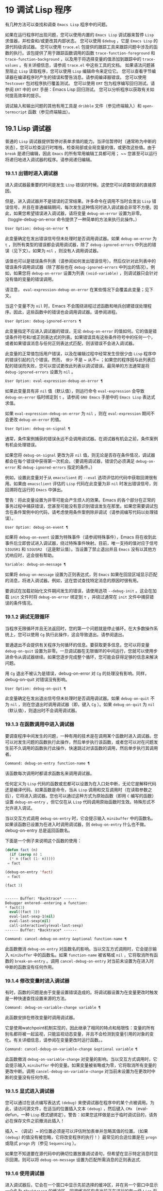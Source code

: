 * 19 调试 Lisp 程序

有几种方法可以查找和调查 ~Emacs Lisp~ 程序中的问题。

    如果在运行程序时出现问题，您可以使用内置的 ~Emacs Lisp~ 调试器来暂停 ~Lisp~ 求值器，并检查和/或更改其内部状态。
    您可以使用 ~Edebug~ ，它是 ~Emacs Lisp~ 的源代码级调试器。
    您可以使用 ~trace.el~ 包提供的跟踪工具来跟踪问题中涉及的函数的执行。该包提供了用于跟踪函数调用的函数 ~trace-function-foreground~ 和 ~trace-function-background~ ，以及用于将选择变量的值添加到跟踪中的 ~trace-values~ 。有关详细信息，请参阅 ~trace.el~ 中这些工具的文档。
    如果语法问题甚至阻止 ~Lisp~ 读取程序，您可以使用 ~Lisp~ 编辑命令来定位它。
    您可以查看字节编译器在编译程序时产生的错误和警告消息。请参阅编译器错误。
    您可以使用 ~Testcover~ 包对程序执行覆盖测试。
    您可以使用 ~ERT~ 包为程序编写回归测试。请参阅 ~ERT~ 中的 ~ERT~ 手册：Emacs Lisp 回归测试。
    您可以分析程序以获取有关如何提高效率的提示。

调试输入和输出问题的其他有用工具是 ~dribble~ 文件（参见终端输入）和 ~open-termscript~ 函数（参见终端输出）。

** 19.1 Lisp 调试器

普通的 ~Lisp~ 调试器提供暂停对表单求值的能力。当评估暂停时（通常称为中断的状态），您可以检查运行时堆栈，检查局部或全局变量的值，或更改这些值。由于 ~break~ 是递归编辑，因此 ~Emacs~ 的所有常用编辑工具都可用； ~~ 您甚至可以运行将递归地进入调试器的程序。请参阅递归编辑。


*** 19.1.1 出错时进入调试器

进入调试器最重要的时间是发生 ~Lisp~ 错误的时候。这使您可以调查错误的直接原因。

但是，进入调试器并不是错误的正常结果。许多命令在调用不当时会发出 ~Lisp~ 错误信号，并且在普通编辑期间，每次发生这种情况时进入调试器会非常不方便。因此，如果您希望错误进入调试器，请将变量 ~debug-on-error~ 设置为非零。（toggle-debug-on-error 命令提供了一种简单的方法来执行此操作。）

#+begin_src emacs-lisp
  User Option: debug-on-error ¶
#+end_src

    此变量确定在发出错误信号但未处理时是否调用调试器。如果 ~debug-on-error~ 为 ~t~ ，则所有类型的错误都会调用调试器，除了 ~debug-ignored-errors~ 中列出的错误（见下文）。如果为 ~nil~  ，则没有人调用调试器。

    该值也可以是错误条件列表（请参阅如何发出错误信号）。然后仅针对此列表中的错误条件调用调试器（除了那些也在 ~debug-ignored-errors~ 中列出的情况）。例如，如果您将 ~debug-on-error~ 设置为列表 ~(void-variable)~ ，则调试器只会针对没有值的变量的错误调用。

    请注意， ~eval-expression-debug-on-error~ 在某些情况下会覆盖此变量；见下文。

    当这个变量不为 ~nil~   时，Emacs 不会围绕进程过滤函数和哨兵创建错误处理程序。因此，这些函数中的错误也会调用调试器。请参阅进程。

#+begin_src emacs-lisp
  User Option: debug-ignored-errors ¶
#+end_src

    此变量指定不应进入调试器的错误，无论 ~debug-on-error~ 的值如何。它的值是错误条件符号和/或正则表达式的列表。如果错误具有这些条件符号中的任何一个，或者如果错误消息与任何正则表达式匹配，则该错误不会进入调试器。

    此变量的正常值包括用户错误，以及在编辑过程中经常发生但很少由 ~Lisp~ 程序中的错误引起的几个错误。然而， ~很少~ 不是 ~ 从不~ ；如果您的程序因与此列表匹配的错误而失败，您可以尝试更改此列表以调试错误。最简单的方法通常是将 ~debug-ignored-errors~ 设置为 ~nil~  。

#+begin_src emacs-lisp
  User Option: eval-expression-debug-on-error ¶
#+end_src

    如果此变量具有非 ~nil~   值（默认值），则运行命令 ~eval-expression~ 会导致 ~debug-on-error~ 临时绑定到 ~t~ 。请参阅 ~GNU Emacs~ 手册中的 ~Emacs Lisp~ 表达式求值。

    如果 ~eval-expression-debug-on-error~ 为 ~nil~  ，则在 ~eval-expression~ 期间不会更改 ~debug-on-error~ 的值。

#+begin_src emacs-lisp
  User Option: debug-on-signal ¶
#+end_src

    通常，条件案例捕获的错误永远不会调用调试器。在调试器有机会之前，条件案例有机会处理错误。

    如果您将 ~debug-on-signal~ 更改为非 ~nil~   值，则无论是否存在条件情况，调试器都会在每个错误中获得第一次机会。（要调用调试器，错误仍必须满足 ~debug-on-error~ 和 ~debug-ignored-errors~ 指定的条件。）

    例如，设置此变量对于从 ~emacsclient~ 的 ~--eval~ 选项评估的代码中获取回溯很有用。如果由 ~emacsclient~ 评估的 ~Lisp~ 代码在此变量为非 ~nil~   时发出错误信号，则回溯将在运行的 ~Emacs~ 中弹出。

    警告：将此变量设置为非零可能会产生烦人的效果。Emacs 的各个部分在正常的事务过程中捕获错误，您甚至可能没有意识到错误发生在那里。如果您需要调试包含在条件案例中的代码，请考虑使用条件案例除非调试（请参阅编写代码以处理错误）。

#+begin_src emacs-lisp
  User Option: debug-on-event ¶
#+end_src

    如果将 ~debug-on-event~ 设置为特殊事件（请参阅特殊事件），Emacs 将在收到此事件后立即尝试进入调试器，绕过特殊事件映射。目前，唯一支持的值对应于信号 ~SIGUSR1~ 和 ~SIGUSR2~ （这是默认值）。当设置了禁止退出并且 ~Emacs~ 没有以其他方式响应时，这会很有帮助。

#+begin_src emacs-lisp
  Variable: debug-on-message ¶
#+end_src

    如果将 ~debug-on-message~ 设置为正则表达式，则 ~Emacs~ 如果在回显区域显示匹配的消息，将进入调试器。例如，这在尝试查找特定消息的原因时很有用。

要调试在加载初始化文件期间发生的错误，请使用选项 ~--debug-init~  。这会在加载 ~init~ 文件时将 ~debug-on-error~ 绑定到 ~t~ ，并绕过通常在 ~init~ 文件中捕获错误的条件情况。

*** 19.1.2 调试无限循环

当程序无限循环并且无法返回时，您的第一个问题就是停止循环。在大多数操作系统上，您可以使用 ~Cg~ 执行此操作，这会导致退出。请参阅退出。

普通退出不会提供有关程序为何循环的信息。要获取更多信息，您可以将变量 ~debug-on-quit~ 设置为非零。一旦调试器在无限循环的中间运行，您就可以使用步进命令从调试器继续。如果您逐步完成整个循环，您可能会获得足够的信息来解决问题。

用 ~Cg~ 退出不被认为是错误，debug-on-error 对 ~Cg~ 的处理没有影响。同样，debug-on-quit 对错误没有影响。

#+begin_src emacs-lisp
  User Option: debug-on-quit ¶
#+end_src

    此变量确定在发出退出信号但未处理时是否调用调试器。如果 ~debug-on-quit~ 不为 ~nil~  ，则在您退出时调用调试器（即，键入 ~Cg~ ）。如果 ~debug-on-quit~ 为 ~nil~  （默认值），则退出时不会调用调试器。

*** 19.1.3 在函数调用中进入调试器

要调查程序中间发生的问题，一种有用的技术是在调用某个函数时进入调试器。您可以对发生问题的函数执行此操作，然后单步执行该函数，或者您可以对在问题发生前不久调用的函数执行此操作，快速跳过对该函数的调用，然后单步执行其调用者。

#+begin_src emacs-lisp
  Command: debug-on-entry function-name ¶
#+end_src

    该函数每次调用时都请求函数名来调用调试器。

    任何定义为 ~Lisp~ 代码的函数或宏都可以设置为在入口处中断，无论它是解释代码还是编译代码。如果函数是命令，当从 ~Lisp~ 调用和交互调用时（在读取参数之后），它将进入调试器。您也可以通过这种方式为原始函数（即用 ~C~ 编写的函数）设置 ~debug-on-entry~ ，但它仅在从 ~Lisp~ 代码调用原始函数时生效。特殊形式不允许进入调试。

    当以交互方式调用 ~debug-on-entry~ 时，它会提示输入 ~minibuffer~ 中的函数名。如果该函数已设置为在进入时调用调试器，则 ~d​​ebug-on-entry~ 什么也不做。debug-on-entry 总是返回函数名。

    下面是一个例子来说明这个函数的使用：
    #+begin_src emacs-lisp
     (defun fact (n)
       (if (zerop n) 1
	   (* n (fact (1- n)))))
	  ⇒ fact

     (debug-on-entry 'fact)
	  ⇒ fact

     (fact 3)


     ------ Buffer: *Backtrace* ------
     Debugger entered--entering a function:
     * fact(3)
       eval((fact 3))
       eval-last-sexp-1(nil)
       eval-last-sexp(nil)
       call-interactively(eval-last-sexp)
     ------ Buffer: *Backtrace* ------
    #+end_src
#+begin_src emacs-lisp
  Command: cancel-debug-on-entry &optional function-name ¶
#+end_src

    此函数撤消 ~debug-on-entry~ 对函数名的影响。当以交互方式调用时，它会提示输入 ~minibuffer~ 中的函数名。如果 ~function-name~ 被省略或 ~nil~  ，它将取消所有函数的 ~break-on-entry~ 。调用 ~cancel-debug-on-entry~ 对当前未设置为在进入时中断的函数没有任何作用。

*** 19.1.4 修改变量时进入调试器
有时，函数的问题是由于变量设置错误造成的。将调试器设置为在变量更改时触发是一种快速查找设置来源的方法。

#+begin_src emacs-lisp
  Command: debug-on-variable-change variable ¶
#+end_src

    此函数安排在修改变量时调用调试器。

    它是使用watchpoint机制实现的，因此继承了相同的特点和局限性：变量的所有别名都将被一起监视，只能监视动态变量，并且不会检测到变量引用的对象的变化。有关详细信息，请参阅在变量更改时运行函数。。

#+begin_src emacs-lisp
  Command: cancel-debug-on-variable-change &optional variable ¶
#+end_src

    此函数撤消 ~debug-on-variable-change~ 对变量的影响。当以交互方式调用时，它会提示输入 ~minibuffer~ 中的变量。如果变量被省略或为零，它将取消所有变量的更改中断。调用 ~cancel-debug-on-variable-change~ 对当前未设置为在更改时中断的变量没有任何作用。

*** 19.1.5 显式进入调试器
您可以通过在该点编写表达式 ~(debug)~ 来使调试器在程序中的某个点被调用。为此，请访问源文件，在适当的位置插入文本 ~(debug)~  ，然后键入 ~CMx~ （eval-defun，一种 ~Lisp~ 模式键绑定）。警告：如果您这样做是出于临时调试目的，请务必在保存文件之前撤消此插入！

插入 ~ （调试）~ 的位置必须是可以评估附加表单并忽略其值的位置。（如果 ~(debug)~ 的值没有被忽略，它将改​​变程序的执行！）最常见的合适位置是在 ~progn~ 或隐式 ~progn~ 内（参见 ~Sequencing~ ）。

如果您不知道要在源代码中的确切位置放置调试语句，但希望在显示特定消息时显示回溯，则可以将 ~debug-on-message~ 设置为匹配所需消息的正则表达式.

*** 19.1.6 使用调试器
进入调试器后，它会在一个窗口中显示先前选择的缓冲区，并在另一个窗口中显示一个名为 ~*Backtrace*~ 的缓冲区。回溯缓冲区包含当前正在进行的每一级 ~Lisp~ 函数执行的一行。在这个缓冲区的开头是一条消息，描述了调试器被调用的原因（例如错误消息和相关数据，如果它是由于错误而被调用的）。

回溯缓冲区是只读的，并使用一种特殊的主要模式，调试器模式，其中字母被定义为调试器命令。可以使用常用的 ~Emacs~ 编辑命令；因此，您可以切换窗口以检查发生错误时正在编辑的缓冲区、切换缓冲区、访问文件或进行任何其他类型的编辑。但是，调试器是递归编辑级别（请参阅递归编辑），当您完成调试器时，最好返回回溯缓冲区并退出调试器（使用 ~q~ 命令）。退出调试器退出递归编辑并掩埋回溯缓冲区。（您可以通过设置变量 ~debugger-bury-or-kill~ 来自定义 ~q~ 命令对回溯缓冲区的作用。例如，如果您更喜欢杀死缓冲区而不是埋葬它，请将其设置为 ~kill~ 。有关更多信息，请参阅变量的文档可能性。）

进入调试器后，根据 ~eval-expression-debug-on-error~ 临时设置 ~debug-on-error~ 变量。如果后一个变量不为 ~nil~  ，则 ~debug-on-error~ 将临时设置为 ~t~ 。这意味着在进行调试会话时发生的任何进一步错误将（默认情况下）触发另一个回溯。如果这不是您想要的，您可以将 ~eval-expression-debug-on-error~ 设置为 ~nil~  ，或者在 ~debugger-mode-hook~ 中将 ~debug-on-error~ 设置为 ~nil~  。

调试器本身必须运行字节编译，因为它对 ~Lisp~ 解释器的状态做出假设。如果调试器正在解释运行，则这些假设是错误的。

*** 19.1.7 回溯
Debugger 模式源自 ~Backtrace~ 模式，Edebug 和 ~ERT~ 也用于显示回溯。（请参阅 ~Edebug~ 和 ~ERT~ 中的 ~ERT~ 手册：Emacs Lisp 回归测试。）

回溯缓冲区显示正在执行的函数及其参数值。创建回溯缓冲区时，它会将每个堆栈帧显示在一个可能很长的行上。（堆栈帧是 ~Lisp~ 解释器记录有关函数的特定调用的信息的地方。）最近调用的函数将位于顶部。

在回溯中，您可以通过将点移动到描述该帧的行来指定堆栈帧。线点打开的帧被认为是当前帧。

如果函数名带有下划线，则表示 ~Emacs~ 知道其源代码的位置。您可以用鼠标单击该名称，或移至该名称并键入 ~RET~ ，以访问源代码。您还可以在 ~point~ 位于没有下划线的函数或变量的任何名称上时键入 ~RET~ ，以查看帮助缓冲区中该符号的帮助信息（如果存在）。绑定到 ~M-.~ 的 ~xref-find-definitions~ 命令也可用于回溯中的任何标识符（请参阅 ~GNU Emacs~ 手册中的查找标识符）。

在回溯中，长列表的尾部和长字符串、向量或结构的末尾，以及深度嵌套的对象，将打印为带下划线的 ~...~  。您可以用鼠标单击 ~...~  ，或在点位于其上时键入 ~RET~ ，以显示隐藏的对象部分。要控制完成多少缩写，请自定义 ~backtrace-line-length~ 。

以下是用于导航和查看回溯的命令列表：

#+begin_src emacs-lisp
  v
#+end_src

    切换当前堆栈帧的局部变量的显示。
#+begin_src emacs-lisp
  p
#+end_src

    移动到帧的开头，或上一帧的开头。
#+begin_src emacs-lisp
  n
#+end_src

    移动到下一帧的开头。
#+begin_src emacs-lisp
  +
#+end_src

    在顶层 ~Lisp~ 表单中添加换行符和缩进，使其更具可读性。
#+begin_src emacs-lisp
  -
#+end_src

    将点处的顶级 ~Lisp~ 表单折叠回单行。
#+begin_src emacs-lisp
  #
#+end_src

    在点处切换框架的打印圆圈。
#+begin_src emacs-lisp
  :
#+end_src

    在该点切换帧的 ~print-gensym~ 。
#+begin_src emacs-lisp
  .
#+end_src

    展开框架中所有缩写为 ~...~  的表格。

*** 19.1.8 调试器命令
除了通常的 ~Emacs~ 命令和上一节中描述的 ~Backtrace~ 模式命令之外，调试器缓冲区（在 ~Debugger~ 模式下）还提供特殊命令。调试器命令最重要的用途是单步执行代码，这样您就可以看到控制是如何流动的。调试器可以单步执行解释函数的控制结构，但不能在字节编译函数中这样做。如果您想单步执行字节编译的函数，请将其替换为同一函数的解释定义。（为此，请访问函数的源代码并在其定义中键入 ~CMx~ 。）您不能使用 ~Lisp~ 调试器单步执行原始函数。

一些调试器命令在当前帧上运行。如果一个框架以星号开头，这意味着退出该框架将再次调用调试器。这对于检查函数的返回值很有用。

以下是调试器模式命令的列表：

#+begin_src emacs-lisp
  c
#+end_src

    退出调试器并继续执行。这将恢复程序的执行，就好像从未进入调试器一样（除了您在调试器内部更改变量值或数据结构引起的任何副作用）。
#+begin_src emacs-lisp
  d
#+end_src

    继续执行，但在下次调用任何 ~Lisp~ 函数时进入调试器。这允许您单步执行表达式的子表达式，查看子表达式计算的值以及它们还做了什么。

    以这种方式进入调试器的函数调用的堆栈帧将被自动标记，以便在退出帧时再次调用调试器。您可以使用 ~u~ 命令取消此标志。
#+begin_src emacs-lisp
  b
#+end_src

    标记当前帧，以便在退出该帧时进入调试器。以这种方式标记的帧在回溯缓冲区中用星号标记。
#+begin_src emacs-lisp
  u
#+end_src

    退出当前帧时不要进入调试器。这会取消该帧上的 ~ab~ 命令。可见效果是从回溯缓冲区中的行中删除星号。
#+begin_src emacs-lisp
  j
#+end_src

    像 ~b~ 一样标记当前帧。然后像 ~c~ 一样继续执行，但暂时禁用所有由 ~debug-on-entry~ 设置的函数的break-on-entry。
#+begin_src emacs-lisp
  e
#+end_src

    读取 ~minibuffer~ 中的 ~Lisp~ 表达式，评估它（使用相关的词法环境，如果适用），并在 ~echo~ 区域打印值。调试器会更改某些重要变量和当前缓冲区，作为其操作的一部分；e 临时从调试器外部恢复它们的值，因此您可以检查和更改它们。这使调试器更加透明。相比之下， ~M-:~ 在调试器中没有什么特别之处；它向您显示调试器中的变量值。
#+begin_src emacs-lisp
  R
#+end_src

    与 ~e~ 一样，也将评估结果保存在缓冲区 ~*Debugger-record*~ 中。
#+begin_src emacs-lisp
  q
#+end_src

    终止正在调试的程序；返回顶层 ~Emacs~ 命令执行。

    如果由于 ~Cg~ 而进入调试器，但您真的想退出而不是调试，请使用 ~q~ 命令。
#+begin_src emacs-lisp
  r
#+end_src

    从调试器返回一个值。该值是通过读取带有微型缓冲区的表达式并对其进行评估来计算的。

    当调试器由于退出 ~Lisp~ 调用框架而被调用时，r 命令很有用（根据 ~b~ 请求或通过 ~d~ 进入框架）；然后将 ~r~ 命令中指定的值用作该帧的值。如果您调用 ~debug~ 并使用它的返回值，它也很有用。否则，r 和 ~c~ 效果一样，指定的返回值无关紧要。

    由于错误而进入调试器时，您不能使用 ~r~ 。
#+begin_src emacs-lisp
  l
#+end_src

    显示调用时将调用调试器的函数列表。这是一个通过 ~debug-on-entry~ 设置为在入口时中断的函数列表。

*** 19.1.9 调用调试器
在这里，我们将详细描述用于调用调试器的函数 ~debug~ 。

#+begin_src emacs-lisp
  Command: debug &rest debugger-args ¶
#+end_src

    该函数进入调试器。它将缓冲区切换到名为 ~*Backtrace*~ 的缓冲区（或 ~*Backtrace*<2>~ ，如果它是调试器的第二个递归条目，等等），并用有关 ~Lisp~ 函数调用堆栈的信息填充它。然后它进入递归编辑，在调试器模式下显示回溯缓冲区。

    Debugger模式c、d、j、r命令退出递归编辑；然后调试切换回前一个缓冲区并返回到任何称为调试的地方。这是函数调试可以返回给它的调用者的唯一方式。

    debugger-args 的用途是 ~debug~ 将其余参数显示在 ~*Backtrace*~ 缓冲区的顶部，以便用户可以看到它们。除下文所述外，这是使用这些参数的唯一方式。

    但是，要调试的第一个参数的某些值具有特殊意义。（通常，这些值仅由 ~Emacs~ 内部使用，而不是由调用 ~debug~ 的程序员使用。）下面是这些特殊值的表：

    #+begin_src emacs-lisp
      lambda ¶
    #+end_src

	 lambda 的第一个参数表示当 ~debug-on-next-call~ 为非 ~nil~   时，由于进入函数而调用了调试。调试器在缓冲区顶部将 ~ 已输入调试器--输入函数：~ 显示为一行文本。
#+begin_src emacs-lisp
  debug
#+end_src

	 debug 作为第一个参数意味着调试被调用是因为进入了一个设置为在进入时调试的函数。调试器显示字符串 ~ 调试器输入-输入函数：~ ，就像在 ~lambda~ 情况下一样。它还标记该函数的堆栈帧，以便在退出时调用调试器。
#+begin_src emacs-lisp
  t
#+end_src

	 当第一个参数为 ~t~ 时，这表示由于在 ~debug-on-next-call~ 为非 ~nil~   时评估函数调用形式而调用 ~debug~ 。调试器在缓冲区的第一行显示 ~ 已进入调试器——开始评估函数调用形式：~ 。
#+begin_src emacs-lisp
  exit
#+end_src

	 当第一个参数为 ~exit~ 时，它表示先前标记为在退出时调用调试器的堆栈帧的退出。在这种情况下，给 ~debug~ 的第二个参数是从帧返回的值。调试器在缓冲区的第一行显示 ~ 调试器输入--返回值：~ ，然后是返回的值。
#+begin_src emacs-lisp
  error
#+end_src

	 当第一个参数是错误时，调试器通过显示 ~ 已输入的调试器--Lisp 错误：~ 后跟发出的错误信号和任何要发出信号的参数来指示它正在进入，因为已发出错误或退出信号但未处理。例如，

	 #+begin_src emacs-lisp
	   (let ((debug-on-error t))
	     (/ 1 0))


	   ------ Buffer: *Backtrace* ------
	   Debugger entered--Lisp error: (arith-error)
	     /(1 0)
	   ...
	   ------ Buffer: *Backtrace* ------

	 #+end_src

	 如果发出错误信号，则变量 ~debug-on-error~ 可能不为零。如果发出了退出信号，则可能变量 ~debug-on-quit~ 为非零。
#+begin_src emacs-lisp
  nil
#+end_src
	 当你想显式地进入调试器时，使用 ~nil~   作为调试器参数的第一个。其余的调试器参数打印在缓冲区的顶行。您可以使用此功能来显示消息——例如，提醒自己在哪些条件下调用了调试。

*** 19.1.10 调试器的内部结构
本节介绍调试器内部使用的函数和变量。

#+begin_src emacs-lisp
  Variable: debugger ¶
#+end_src

    这个变量的值是调用调试器的函数。它的值必须是任意数量的参数的函数，或者更典型的是函数的名称。这个函数应该调用某种调试器。变量的默认值为调试。

    Lisp 传递给函数的第一个参数表明了它被调用的原因。参数的约定在调试的描述中有详细说明（请参阅调用调试器）。

#+begin_src emacs-lisp
  Function: backtrace ¶
#+end_src

    此函数打印当前活动的 ~Lisp~ 函数调用的跟踪。跟踪与调试将在 ~*Backtrace*~ 缓冲区中显示的跟踪相同。返回值始终为零。

    在以下示例中，Lisp 表达式显式调用回溯。这会将回溯打印到流标准输出，在这种情况下，它是缓冲区 ~ 回溯输出~ 。

    回溯的每一行代表一个函数调用。该行显示了函数，然后是函数参数值的列表（如果它们都是已知的）；如果它们仍在计算中，则该行由一个包含函数及其未评估参数的列表组成。长列表或深度嵌套的结构可能会被省略。
    #+begin_src emacs-lisp
      (with-output-to-temp-buffer "backtrace-output"
	(let ((var 1))
	  (save-excursion
	    (setq var (eval '(progn
			       (1+ var)
			       (list 'testing (backtrace))))))))

	   ⇒ (testing nil)


      ----------- Buffer: backtrace-output ------------
	backtrace()
	(list 'testing (backtrace))

	(progn ...)
	eval((progn (1+ var) (list 'testing (backtrace))))
	(setq ...)
	(save-excursion ...)
	(let ...)
	(with-output-to-temp-buffer ...)
	eval((with-output-to-temp-buffer ...))
	eval-last-sexp-1(nil)

	eval-last-sexp(nil)
	call-interactively(eval-last-sexp)
      ----------- Buffer: backtrace-output ------------
    #+end_src

#+begin_src emacs-lisp
  User Option: debugger-stack-frame-as-list ¶
#+end_src

    如果此变量不为零，则回溯的每个堆栈帧都显示为列表。这旨在以特殊形式不再与常规函数调用在视觉上有所不同为代价来提高回溯的可读性。

    使用 ~debugger-stack-frame-as-list~ 非 ~nil~   时，上面的示例如下所示：
    #+begin_src emacs-lisp
      ----------- Buffer: backtrace-output ------------
	(backtrace)
	(list 'testing (backtrace))

	(progn ...)
	(eval (progn (1+ var) (list 'testing (backtrace))))
	(setq ...)
	(save-excursion ...)
	(let ...)
	(with-output-to-temp-buffer ...)
	(eval (with-output-to-temp-buffer ...))
	(eval-last-sexp-1 nil)

	(eval-last-sexp nil)
	(call-interactively eval-last-sexp)
      ----------- Buffer: backtrace-output ------------
    #+end_src


#+begin_src emacs-lisp
  Variable: debug-on-next-call ¶
#+end_src

    如果这个变量不为零，它表示在下一次 ~eval~ 、apply 或 ~funcall~ 之前调用调试器。进入调试器会将 ~debug-on-next-call~ 设置为 ~nil~  。

    调试器中的 ~d~ 命令通过设置此变量来工作。

#+begin_src emacs-lisp
  Function: backtrace-debug level flag ¶
#+end_src

    此函数将堆栈帧级别的 ~debug-on-exit~ 标志设置为堆栈的下一级，并为其赋予 ~value~ 标志。如果 ~flag~ 不为零，这将导致在该帧稍后退出时进入调试器。即使是通过该帧的非本地退出也会进入调试器。

    此函数仅供调试器使用。

#+begin_src emacs-lisp
  Variable: command-debug-status ¶
#+end_src

    该变量记录当前交互命令的调试状态。每次以交互方式调用命令时，此变量都绑定为 ~nil~  。调试器可以设置此变量，以便在同一命令调用期间为将来的调试器调用留下信息。

    使用这个变量而不是普通的全局变量的优点是数据永远不会转移到后续的命令调用中。

    此变量已过时，将在未来版本中删除。

#+begin_src emacs-lisp
  Function: backtrace-frame frame-number &optional base ¶
#+end_src

    函数 ~backtrace-frame~ 旨在用于 ~Lisp~ 调试器。它返回有关在堆栈帧帧号级别向下发生的计算的信息。

    如果该框架尚未评估参数，或者是特殊形式，则值为 ~(nil function arg-forms...)~ 。

    如果该框架已评估其参数并已调用其函数，则返回值为 ~(t function arg-values...)~ 。

    在返回值中，function 是作为评估列表的 ~CAR~ 提供的任何内容，或者在宏调用的情况下是 ~lambda~ 表达式。如果函数具有 ~&rest~ 参数，则表示为列表 ~arg-values~ 的尾部。

    如果指定了基数，则帧数相对于函数为基数的最顶层帧计数。

    如果 ~frame-number~ 超出范围，则 ~backtrace-frame~ 返回 ~nil~  。

#+begin_src emacs-lisp
  Function: mapbacktrace function &optional base ¶
#+end_src

    函数 ~mapbacktrace~ 为回溯中的每一帧调用一次函数，从函数为 ~base~ 的第一帧开始（如果 ~base~ 省略或为零，则从顶部开始）。

    使用四个参数调用函数：evald、func、args 和 ~flags~ 。

    如果一个框架还没有评估它的参数或者是一个特殊的形式，那么 ~evald~ 是 ~nil~   并且 ~args~ 是一个形式的列表。

    如果一个框架已经评估了它的参数并调用了它的函数，那么 ~evald~ 是 ~t~ 并且 ~args~ 是一个值列表。flags 是当前帧的属性列表：目前，唯一支持的属性是 ~:debug-on-exit~ ，如果设置了堆栈帧的 ~debug-on-exit~ 标志，则为 ~t~ 。


** 19.2 调试
Edebug 是 ~Emacs Lisp~ 程序的源代码级调试器，您可以使用它：

   1. 逐步执行评估，在每个表达式之前和之后停止。
   2. 设置条件断点或无条件断点。
   3. 当指定条件为真（全局中断事件）时停止。
   4. 慢速或快速跟踪，在每个停止点或每个断点处短暂停止。
   5. 显示表达式结果并评估表达式，就像在 ~Edebug~ 之外一样。
   6. 每次 ~Edebug~ 更新显示时，自动重新评估表达式列表并显示其结果。
   7. 输出有关函数调用和返回的跟踪信息。
   8. 发生错误时停止。
   9. 显示回溯，省略 ~Edebug~ 自己的帧。
   10. 为宏和定义表单指定参数评估。
   11. 获得基本的覆盖测试和频率计数。

下面的前三个部分应该告诉您足够多的有关 ~Edebug~ 的信息，以便开始使用它。

*** 19.2.1 使用 ~Edebug

~ 要使用 ~Edebug~ 调试 ~Lisp~ 程序，您必须首先检测要调试的 ~Lisp~ 代码。一个简单的方法是首先将点移动到函数或宏的定义中，然后执行 ~Cu CMx~ （带有前缀参数的 ~eval-defun~ ）。请参阅 ~Instrumenting for Edebug~ ，了解检测代码的替代方法。

一旦检测到函数，对该函数的任何调用都会激活 ~Edebug~ 。根据您选择的 ~Edebug~ 执行模式，激活 ~Edebug~ 可能会停止执行并让您逐步执行该功能，或者它可能会更新显示并在检查调试命令时继续执行。默认执行模式是 ~step~ ，它会停止执行。请参阅 ~Edebug~ 执行模式。

在 ~Edebug~ 中，您通常会查看一个 ~Emacs~ 缓冲区，其中显示了您正在调试的 ~Lisp~ 代码的源代码。这称为源代码缓冲区，它是临时只读的。

左边缘的箭头表示函数正在执行的行。Point 最初显示函数在行内执行的位置，但如果您自己移动 ~point~ ，这将不再适用。

如果您检测 ~fac~ 的定义（如下所示）然后执行（fac 3），这就是您通常会看到的内容。点位于 ~if~ 之前的左括号处。

#+begin_src emacs-lisp
  (defun fac (n)
  =>∗(if (< 0 n)
	(* n (fac (1- n)))
      1))
#+end_src

函数中 ~Edebug~ 可以停止执行的位置称为停止点。这些出现在每个作为列表的子表达式之前和之后，也出现在每个变量引用之后。这里我们使用句点来显示函数 ~fac~ 中的停止点：

#+begin_src emacs-lisp
  (defun fac (n)
    .(if .(< 0 n.).
	.(* n. .(fac .(1- n.).).).
      1).)
#+end_src

除了 ~Emacs Lisp~ 模式的命令外，源代码缓冲区中还有 ~Edebug~ 的特殊命令。例如，您可以键入 ~Edebug~ 命令 ~SPC~ 执行直到下一个停止点。如果您在进入 ~fac~ 后键入 ~SPC~ 一次，您将看到以下显示：

#+begin_src emacs-lisp
  (defun fac (n)
  =>(if ∗(< 0 n)
	(* n (fac (1- n)))
      1))
#+end_src

当 ~Edebug~ 在表达式后停止执行时，它会在回显区域显示表达式的值。

其他常用的命令是 ~b~ 在停止点设置断点， ~g~ 执行直到到达断点， ~q~ 退出 ~Edebug~ 并返回到顶层命令循环。类型 ~？ ~ 显示所有 ~Edebug~ 命令的列表。

*** 19.2.2 为 ~Edebug~ 检测

为了使用 ~Edebug~ 调试 ~Lisp~ 代码，您必须首先检测代码。检测代码会在其中插入额外的代码，以便在适当的位置调用 ~Edebug~ 。

当您在函数定义上调用带有前缀参数的命令 ~CMx (eval-defun)~ 时，它会在对定义进行评估之前对其进行检测。（这不会修改源代码本身。）如果变量 ~edebug-all-defs~ 不为 ~nil~  ，则会反转前缀参数的含义：在这种情况下，CMx 检测定义，除非它具有前缀参数。edebug-all-defs 的默认值为 ~nil~  。命令 ~Mx edebug-all-defs~ 切换变量 ~edebug-all-defs~ 的值。

如果 ~edebug-all-defs~ 不是 ~nil~  ，那么命令 ~eval-region~ 、eval-current-buffer 和 ~eval-buffer~ 也会检测它们评估的任何定义。同样， ~edebug-all-forms~ 控制 ~eval-region~ 是否应该检测任何形式，甚至是非定义形式。这不适用于 ~minibuffer~ 中的加载或评估。命令 ~Mx edebug-all-forms~ 切换此选项。

另一个命令 ~Mx edebug-eval-top-level-form~ 可用于检测任何顶级表单，而不管 ~edebug-all-defs~ 和 ~edebug-all-forms~ 的值如何。edebug-defun 是 ~edebug-eval-top-level-form~ 的别名。

当 ~Edebug~ 处于活动状态时，命令 ~I (edebug-instrument-callee)~ 会在点之后检测由列表形式调用的函数或宏的定义，如果它尚未检测的话。只有当 ~Edebug~ 知道在哪里可以找到该函数的源时，这才有可能；出于这个原因，在加载 ~Edebug~ 之后，eval-region 会记录它评估的每个定义的位置，即使没有检测它。另请参阅 ~i~ 命令（请参阅 ~Jumping~ ），它在检测函数后进入调用。

Edebug 知道如何检测所有标准的特殊形式、带有表达式参数的交互式形式、匿名 ~lambda~ 表达式和其他定义形式。但是，Edebug 无法自行确定用户定义的宏将如何处理宏调用的参数，因此您必须使用 ~Edebug~ 规范提供该信息；有关详细信息，请参阅 ~Edebug~ 和宏。

当 ~Edebug~ 即将在会话中第一次检测代码时，它会运行钩子 ~edebug-setup-hook~ ，然后将其设置为 ~nil~  。您可以使用它来加载与您正在使用的包关联的 ~Edebug~ 规范，但仅限于使用 ~Edebug~ 时。

如果 ~Edebug~ 在检测时检测到语法错误，它将指向错误代码并发出无效读取语法错误信号。例子：

#+begin_src emacs-lisp
  error→ ~Invalid read syntax: "Expected lambda expression"
#+end_src

~ 这种检测失败的一个潜在原因是 ~Emacs~ 还不知道某些宏定义。要解决此问题，请加载定义您将要检测的函数的文件。

要从定义中删除插桩，只需以不插桩的方式重新评估其定义。有两种从不检测表单的方法：从带有 ~load~ 的文件，以及从带有 ~eval-expression (M-:)~ 的 ~minibuffer~ 。

从定义中删除检测的另一种方法是使用 ~edebug-remove-instrumentation~ 命令。它还允许从已检测的所有内容中删除检测。

有关 ~Edebug~ 内部可用的其他评估功能，请参阅评估。

*** 19.2.3 Edebug 执行模式

Edebug 支持多种执行模式来运行您正在调试的程序。我们将这些替代方案称为 ~Edebug~ 执行模式；不要将它们与主要或次要模式混淆。当前的 ~Edebug~ 执行模式决定了 ~Edebug~ 在停止前继续执行多远——例如，它是在每个停止点停止，还是继续到下一个断点——以及 ~Edebug~ 在停止前显示评估进度的程度。

通常，您通过键入命令以某种模式继续程序来指定 ~Edebug~ 执行模式。这是这些命令的表格；除了 ~S~ 之外的所有程序都恢复执行，至少在一定距离内。

#+begin_src emacs-lisp
  S
#+end_src

    停止：不再执行任何程序，而是等待更多的 ~Edebug~ 命令（edebug-stop）。
#+begin_src emacs-lisp
  SPC
#+end_src

    Step：在遇到的下一个停止点停止（edebug-step-mode）。
#+begin_src emacs-lisp
  n
#+end_src

    Next：在表达式之后遇到的下一个停止点停止（edebug-next-mode）。另请参阅 ~Jumping~ 中的 ~edebug-forward-sexp~ 。
#+begin_src emacs-lisp
  t
#+end_src

    跟踪：在每个 ~Edebug~ 停止点（edebug-trace-mode）暂停（通常为一秒）。
#+begin_src emacs-lisp
  T
#+end_src

    快速跟踪：在每个停止点更新显示，但实际上并不暂停（edebug-Trace-fast-mode）。
#+begin_src emacs-lisp
  g
#+end_src

    Go：运行到下一个断点（edebug-go-mode）。请参阅 ~Edebug~ 断点。
#+begin_src emacs-lisp
  c
#+end_src

    继续：在每个断点处暂停一秒，然后继续（edebug-continue-mode）。
#+begin_src emacs-lisp
  C
#+end_src

    快速继续：将点移动到每个断点，但不要暂停（edebug-Continue-fast-mode）。
#+begin_src emacs-lisp
  G
#+end_src

    Go non-stop：忽略断点（edebug-Go-nonstop-mode）。您仍然可以通过键入 ~S~ 或任何编辑命令来停止程序。

通常，上述列表中较早的执行模式比列表中较晚的模式运行程序更慢或停止得更快。

当您进入一个新的 ~Edebug~ 级别时，Edebug 通常会在它遇到的第一个检测函数处停止。如果您希望只在断点处停止，或者根本不停止（例如，在收集覆盖率数据时），请将 ~edebug-initial-mode~ 的值从其默认步骤更改为 ~go~ 、Go-nonstop 或其其中之一其他值（请参阅 ~Edebug~ 选项）。您可以使用 ~Cx Ca Cm (edebug-set-initial-mode)~ 轻松完成此操作：

#+begin_src emacs-lisp
  Command: edebug-set-initial-mode ¶
#+end_src

    此命令绑定到 ~Cx Ca Cm~ ，设置 ~edebug-initial-mode~ 。它会提示您输入一个键来指示模式。您应该输入上面列出的八个键之一，用于设置相应的模式。

请注意，您可能会多次重新输入相同的 ~Edebug~ 级别，例如，如果从一个命令多次调用检测函数。

在执行或跟踪时，您可以通过键入任何 ~Edebug~ 命令来中断执行。Edebug 在下一个停止点停止程序，然后执行您键入的命令。例如，在执行期间键入 ~t~ 会在下一个停止点切换到跟踪模式。您可以使用 ~S~ 停止执行，而无需执行任何其他操作。

如果您的函数碰巧读取输入，则您键入的旨在中断执行的字符可能会被该函数读取。您可以通过注意程序何时需要输入来避免这种意外结果。

包含本节中的命令的键盘宏不完全起作用：退出 ~Edebug~ 以恢复程序，失去对键盘宏的跟踪。这不容易解决。此外，在 ~Edebug~ 外部定义或执行键盘宏不会影响 ~Edebug~ 内部的命令。这通常是一个优势。另请参阅 ~Edebug~ 选项中的 ~edebug-continue-kbd-macro~ 选项。

#+begin_src emacs-lisp
  User Option: edebug-sit-for-seconds ¶
#+end_src
    此选项指定在跟踪模式或继续模式下执行步骤之间等待的秒数。默认值为 ~1~ 秒。

*** 19.2.4 跳跃

本节中描述的命令会一直执行，直到它们到达指定的位置。除了我做一个临时断点来建立停止的地方，然后切换到 ~go~ 模式。在预期停止点之前到达的任何其他断点也将停止执行。有关断点的详细信息，请参阅 ~Edebug Breakpoints~ 。

在非本地退出的情况下，这些命令可能无法按预期工作，因为这可以绕过您希望程序停止的临时断点。

#+begin_src emacs-lisp
  h
#+end_src

    前往点所在位置附近的停止点 ~(edebug-goto-here)~ 。
#+begin_src emacs-lisp
  f
#+end_src

    为一个表达式运行程序 ~(edebug-forward-sexp)~ 。
#+begin_src emacs-lisp
  o
#+end_src

    运行程序直到包含的 ~sexp~ 结束（edebug-step-out）。
#+begin_src emacs-lisp
  i
#+end_src

    点后单步执行表单调用的函数或宏（edebug-step-in）。

h 命令使用临时断点继续到点的当前位置或之后的停止点。

f 命令在一个表达式上向前运行程序。更准确地说，它在 ~forward-sexp~ 将到达的位置设置一个临时断点，然后在 ~go~ 模式下执行，以便程序将在断点处停止。

使用前缀参数 ~n~ ，临时断点放置在点外 ~n~ 秒。如果包含列表在 ~n~ 多个元素之前结束，则停止位置在包含表达式之后。

您必须检查 ~forward-sexp~ 找到的位置是否是程序真正到达的位置。例如，在条件下，这可能不是真的。

为灵活起见， ~f~ 命令从 ~point~ 开始执行 ~forward-sexp~ ，而不是在 ~stop~ 点。如果要从当前停止点执行一个表达式，首先键入 ~w (edebug-where)~ 将点移动到那里，然后键入 ~f~ 。

o 命令从表达式继续。它在 ~sexp~ 包含点的末尾放置一个临时断点。如果包含的 ~sexp~ 本身是一个函数定义，则 ~o~ 会一直持续到定义中的最后一个 ~sexp~ 之前。如果那是您现在所在的位置，它会从函数返回然后停止。换句话说，该命令不会退出当前正在执行的函数，除非您位于最后一个 ~sexp~ 之后。

通常，h、f 和 ~o~ 命令会显示 ~Break~  并暂停 ~edebug-sit-for-seconds~ ，然后再显示刚刚评估的表单的结果。您可以通过将 ~edebug-sit-on-break~ 设置为 ~nil~   来避免这种暂停。请参阅 ~Edebug~ 选项。

i 命令在点之后进入由列表形式调用的函数或宏，并在其第一个停止点停止。请注意，表格不必是即将被评估的表格。但是如果表单是一个即将被评估的函数调用，请记住在评估任何参数之前使用此命令，否则为时已​​晚。

i 命令检测它应该进入的函数或宏，如果它还没有检测的话。这很方便，但请记住，除非您明确安排对它进行取消检测，否则该函数或宏将保持检测。

*** 19.2.5 其他 ~Edebug~ 命令

此处描述了一些杂项 ~Edebug~ 命令。

#+begin_src emacs-lisp
  ?
#+end_src

    显示 ~Edebug~ 的帮助信息 ~(edebug-help)~ 。
#+begin_src emacs-lisp
  a
#+end_src
#+begin_src emacs-lisp
  C-]
#+end_src

    中止一个级别回到上一个命令级别（中止递归编辑）。
#+begin_src emacs-lisp
  q
#+end_src

    返回到顶级编辑器命令循环（顶级）。这将退出所有递归编辑级别，包括所有级别的 ~Edebug~ 活动。但是，使用 ~unwind-protect~ 或条件案例形式保护的检测代码可能会恢复调试。
#+begin_src emacs-lisp
  Q
#+end_src

    像 ~q~ ，但即使是受保护的代码也不要停止（edebug-top-level-nonstop）。
#+begin_src emacs-lisp
  r
#+end_src

    在回显区域重新显示最近已知的表达式结果 ~(edebug-previous-result)~ 。
#+begin_src emacs-lisp
  d
#+end_src

    显示回溯，为了清楚起见，不包括 ~Edebug~ 自己的函数（edebug-pop-to-backtrace）。

    请参阅 ~Backtraces~ ，了解对回溯和对其起作用的命令的描述。

    如果您想在回溯中查看 ~Edebug~ 的功能，请使用 ~Mx edebug-backtrace-show-instrumentation~ 。要再次隐藏它们，请使用 ~Mx edebug-backtrace-hide-instrumentation~ 。

    如果回溯帧以 ~>~  开头，则意味着 ~Edebug~ 知道该帧的源代码所在的位置。使用 ~s~ 跳转到当前帧的源代码。

    当您继续执行时，回溯缓冲区会自动终止。

您可以从 ~Edebug~ 调用以递归方式再次激活 ~Edebug~ 的命令。每当 ~Edebug~ 处于活动状态时，您可以使用 ~q~ 退出到顶层或使用 ~C-]~ 中止一个递归编辑级别。您可以使用 ~d~ 显示所有未决评估的回溯。

*** 19.2.6 休息

Edebug 的步进模式在到达下一个停止点时停止执行。一旦 ~Edebug~ 开始执行，还有其他三种方法可以停止它：断点、全局断点条件和源断点。

**** 19.2.6.1 调试断点

在使用 ~Edebug~ 时，您可以在您正在测试的程序中指定断点：这些是应该停止执行的地方。您可以在任何停止点设置断点，如使用 ~Edebug~ 中所定义。对于设置和取消设置断点，受影响的停止点是源代码缓冲区中的第一个或之后的停止点。以下是断点的 ~Edebug~ 命令：

#+begin_src emacs-lisp
  b
#+end_src

    在点处或之后的停止点处设置断点 ~(edebug-set-breakpoint)~ 。如果使用前缀参数，断点是临时的——它在第一次停止程序时关闭。具有 ~edebug-enabled-breakpoint~ 或 ~edebug-disabled-breakpoint~ 面的覆盖被放置在断点处。
#+begin_src emacs-lisp
  u
#+end_src

    在点 ~(edebug-unset-breakpoint)~ 处或之后的停止点处取消设置断点（如果有）。
#+begin_src emacs-lisp
  U
#+end_src

    取消设置当前表单中的任何断点 ~(edebug-unset-breakpoints)~ 。
#+begin_src emacs-lisp
  D
#+end_src

    切换是否禁用点附近的断点 ~(edebug-toggle-disable-breakpoint)~ 。如果断点是有条件的并且需要一些工作来重新创建条件，则此命令非常有用。
#+begin_src emacs-lisp
  x condition RET
#+end_src

    设置一个条件断点，仅当评估条件产生非零值时才停止程序（edebug-set-conditional-breakpoint）。使用前缀参数，断点是临时的。
#+begin_src emacs-lisp
  B
#+end_src

    将点移动到当前定义中的下一个断点 ~(edebug-next-breakpoint)~ 。

在 ~Edebug~ 中，您可以使用 ~b~ 设置断点并使用 ~u~ 取消设置。首先将点移动到您选择的 ~Edebug~ 停止点，然后键入 ~b~ 或 ~u~ 在此处设置或取消设置断点。取消设置没有设置的断点无效。

重新评估或重新配置定义会删除其所有先前的断点。

每次程序到达那里时，条件断点都会测试一个条件。由于评估条件而发生的任何错误都将被忽略，就好像结果为零一样。要设置条件断点，请使用 ~x~ ，并在 ~minibuffer~ 中指定条件表达式。在具有先前建立的条件断点的停止点处设置条件断点会将先前的条件表达式放在迷你缓冲区中，以便您可以对其进行编辑。

您可以通过在命令中使用前缀参数来设置条件断点或无条件断点以设置断点。当临时断点停止程序时，它会自动取消设置。

Edebug 总是在断点处停止或暂停，除非 ~Edebug~ 模式是 ~Go-nonstop~ 。在这种模式下，它完全忽略断点。

要找出断点的位置，请使用 ~B~ 命令，该命令将点移动到同一函数内的下一个断点，如果没有后续断点，则移动到第一个断点。该命令不会继续执行——它只是在缓冲区中移动点。

**** 19.2.6.2 全局中断条件

全局中断条件在满足指定条件时停止执行，无论发生在何处。Edebug 在每个停止点评估全局中断条件；如果它的计算结果为非零值，则执行停止或暂停，具体取决于执行模式，就好像遇到了断点一样。如果评估条件出错，则执行不会停止。

条件表达式存储在 ~edebug-global-break-condition~ 中。您可以在 ~Edebug~ 处于活动状态时使用源代码缓冲区中的 ~X~ 命令指定新表达式，或者只要加载了 ~Edebug (edebug-set-global-break-condition)~ ，就可以随时从任何缓冲区中使用 ~Cx XX~ 。

全局中断条件是查找代码中某个事件发生位置的最简单方法，但它会使代码运行得更慢。所以你应该在不使用它时将条件重置为零。

**** 19.2.6.3 源断点

每次重新设置定义时，都会忘记定义中的所有断点。如果你想创建一个不会被遗忘的断点，你可以编写一个源断点，它只是在你的源代码中调用函数 ~edebug~ 。当然，您可以将这样的调用设为有条件的。例如，在 ~fac~ 函数中，您可以如下所示插入第一行，以在参数达到零时停止：

#+begin_src emacs-lisp
  (defun fac (n)
    (if (= n 0) (edebug))
    (if (< 0 n)
	(* n (fac (1- n)))
      1))
#+end_src

当检测 ~fac~ 定义并调用函数时，对 ~edebug~ 的调用充当断点。根据执行模式，Edebug 会在那里停止或暂停。

如果调用 ~edebug~ 时没有执行任何检测代码，则该函数调用 ~debug~ 。

*** 19.2.7 捕获错误

Emacs 通常在发出错误信号且未使用条件案例处理时显示错误消息。当 ~Edebug~ 处于活动状态并执行检测代码时，它通常会响应所有未处理的错误。您可以使用选项 ~edebug-on-error~ 和 ~edebug-on-quit~ 自定义它；请参阅 ~Edebug~ 选项。

当 ~Edebug~ 响应错误时，它会显示错误之前遇到的最后一个停止点。这可能是调用未检测的函数的位置，并且错误实际发生在该位置。对于未绑定的变量错误，最后一个已知的停止点可能与有问题的变量引用相距甚远。在这种情况下，您可能希望显示完整的回溯（参见 ~Miscellaneous Edebug Commands~ ）。

如果您在 ~Edebug~ 处于活动状态时更改 ~debug-on-error~ 或 ~debug-on-quit~ ，这些更改将在 ~Edebug~ 变为非活动状态时被遗忘。此外，在 ~Edebug~ 的递归编辑期间，这些变量被绑定到它们在 ~Edebug~ 之外的值。

*** 19.2.8 调试视图

这些 ~Edebug~ 命令让您可以查看缓冲区和窗口状态的各个方面，就像它们在进入 ~Edebug~ 之前一样。外部窗口配置是在 ~Edebug~ 之外有效的窗口和内容的集合。

#+begin_src emacs-lisp
  P
#+end_src
#+begin_src emacs-lisp
  v
#+end_src

    切换到查看外部窗口配置 ~(edebug-view-outside)~ 。键入 ~Cx X w~ 返回 ~Edebug~ 。
#+begin_src emacs-lisp
  p
#+end_src

    临时显示外部当前缓冲区，点位于其外部位置（edebug-bounce-point），暂停一秒钟，然后返回 ~Edebug~ 。使用前缀参数 ~n~ ，改为暂停 ~n~ 秒。
#+begin_src emacs-lisp
  w
#+end_src

    将点移回源代码缓冲区（edebug-where）中的当前停止点。

    如果您在显示相同缓冲区的不同窗口中使用此命令，则将来将使用该窗口来显示当前定义。
#+begin_src emacs-lisp
  W
#+end_src

    切换 ~Edebug~ 是否保存和恢复外部窗口配置 ~(edebug-toggle-save-windows)~ 。

    使用前缀参数，W 仅切换所选窗口的保存和恢复。要指定不显示源代码缓冲区的窗口，您必须使用全局键盘映射中的 ~Cx XW~ 。

您可以使用 ~v~ 查看外部窗口配置，或者使用 ~p~ 弹跳到当前缓冲区中的点，即使它没有正常显示。

移动点后，您不妨跳回停止点。您可以使用来自源代码缓冲区的 ~w~ 来做到这一点。您可以使用 ~Cx X w~ 从任何缓冲区跳回源代码缓冲区中的停止点。

每次您使用 ~W~ 关闭保存时，Edebug 都会忘记保存的外部窗口配置——因此即使您重新打开保存，当前窗口配置在您下次退出 ~Edebug~ 时（通过继续程序）保持不变。然而，*edebug* 和 ~*edebug-trace*~ 的自动重新显示可能与您希望看到的缓冲区冲突，除非您打开了足够多的窗口。

*** 19.2.9 评估

在 ~Edebug~ 中，您可以评估表达式，就像 ~Edebug~ 没有运行一样。Edebug 试图对表达式的评估和打印不可见。除了 ~Edebug~ 显式保存和恢复的数据更改之外，导致副作用的表达式的评估将按预期工作。有关此过程的详细信息，请参阅外部环境。

#+begin_src emacs-lisp
  C-x C-e
#+end_src

    在 ~Edebug~ 之外的上下文中计算表达式 ~exp (edebug-eval-expression)~ 。也就是说，Edebug 会尽量减少对评估的干扰。
#+begin_src emacs-lisp
  M-: exp RET
#+end_src

    在 ~Edebug~ 本身的上下文中计算表达式 ~exp (eval-expression)~ 。
#+begin_src emacs-lisp
  e exp RET
#+end_src

    在 ~Edebug~ 之外的上下文 ~(edebug-eval-last-sexp)~ 中计算点之前的表达式。使用零前缀参数 ~(Cu 0 Cx Ce)~ ，不要缩短长项目（如字符串和列表）。

Edebug 支持对包含对由 ~cl.el~ 中的以下构造创建的词法绑定符号的引用的表达式求值：lexical-let、macrolet 和 ~symbol-macrolet~ 。

*** 19.2.10 评估列表缓冲区

您可以使用名为 ~*edebug*~ 的评估列表缓冲区以交互方式评估表达式。您还可以设置每次 ~Edebug~ 更新显示时自动评估的表达式评估列表。

#+begin_src emacs-lisp
  E
#+end_src

    切换到评估列表缓冲区 ~*edebug* (edebug-visit-eval-list)~ 。

在 ~*edebug*~ 缓冲区中，您可以使用 ~Lisp~ 交互模式的命令（参见 ~GNU Emacs~ 手册中的 ~Lisp~ 交互）以及这些特殊命令：

#+begin_src emacs-lisp
  C-j
#+end_src

    在外部上下文中评估点之前的表达式，并将值插入缓冲区（edebug-eval-print-last-sexp）。前缀参数为零 ~(Cu 0 Cj)~ 时，不要缩短长项目（如字符串和列表）。
#+begin_src emacs-lisp
  C-x C-e
#+end_src

    在 ~Edebug~ 之外的上下文 ~(edebug-eval-last-sexp)~ 中计算点之前的表达式。
#+begin_src emacs-lisp
  C-c C-u
#+end_src

    从缓冲区的内容（edebug-update-eval-list）构建一个新的评估列表。
#+begin_src emacs-lisp
  C-c C-d
#+end_src

    删除该点所在的评估列表组 ~(edebug-delete-eval-item)~ 。
#+begin_src emacs-lisp
  C-c C-w
#+end_src

    在当前停止点（edebug-where）切换回源代码缓冲区。

您可以使用 ~Cj~ 或 ~Cx Ce~ 在评估列表窗口中评估表达式，就像在 ~*scratch*~ 中一样；但它们是在 ~Edebug~ 之外的上下文中评估的。

当您继续执行时，您以交互方式输入的表达式（及其结果）将丢失；但是您可以设置一个评估列表，其中包含每次执行停止时要评估的表达式。

为此，请在评估列表缓冲区中写入一个或多个评估列表组。评估列表组由一个或多个 ~Lisp~ 表达式组成。组由注释行分隔。

命令 ~Cc Cu (edebug-update-eval-list)~ 重建评估列表，扫描缓冲区并使用每个组的第一个表达式。（想法是组的第二个表达式是先前计算和显示的值。）

Edebug 的每个条目通过在缓冲区中插入每个表达式，然后是其当前值来重新显示评估列表。它还插入注释行，以便每个表达式成为自己的组。因此，如果您在不更改缓冲区文本的情况下再次键入 ~Cc Cu~ ，则评估列表实际上不会更改。

如果在评估列表中的评估期间发生错误，则错误消息将显示在字符串中，就好像它是结果一样。因此，使用当前无效变量的表达式不会中断您的调试。

以下是添加了几个表达式后评估列表窗口的外观示例：

#+begin_src emacs-lisp
  (current-buffer)
  #<buffer *scratch*>
  ;---------------------------------------------------------------
  (selected-window)
  #<window 16 on *scratch*>
  ;---------------------------------------------------------------
  (point)
  196
  ;---------------------------------------------------------------
  bad-var
  "Symbol's value as variable is void: bad-var"
  ;---------------------------------------------------------------
  (recursion-depth)
  0
  ;---------------------------------------------------------------
  this-command
  eval-last-sexp
  ;---------------------------------------------------------------
#+end_src
要删除一个组，将点移入其中并键入 ~Cc Cd~ ，或者简单地删除该组的文本并使用 ~Cc Cu~ 更新评估列表。要将新表达式添加到评估列表，请在合适的位置插入表达式，插入新的注释行，然后键入 ~Cc Cu~ 。您无需在注释行中插入破折号——其内容无关紧要。

选择 ~*edebug*~ 后，您可以使用 ~Cc Cw~ 返回到源代码缓冲区。*edebug* 缓冲区在您继续执行时被终止，并在下次需要时重新创建。


*** 19.2.11 在 ~Edebug~ 中打印

如果您的程序中的表达式产生一个包含循环列表结构的值，当 ~Edebug~ 尝试打印它时，您可能会遇到错误。

处理循环结构的一种方法是设置打印长度或打印级别以截断打印。Edebug 为你做这件事；它将 ~print-length~ 和 ~print-level~ 绑定到变量 ~edebug-print-length~ 和 ~edebug-print-level~ 的值（只要它们具有非 ~nil~   值）。请参阅影响输出的变量。

#+begin_src emacs-lisp
  User Option: edebug-print-length ¶
#+end_src

    如果非零，Edebug 在打印结果时将 ~print-length~ 绑定到这个值。默认值为 ~50~ 。

#+begin_src emacs-lisp
  User Option: edebug-print-level ¶
#+end_src

    如果非 ~nil~  ，Edebug 会在打印结果时将 ~print-level~ 绑定到该值。默认值为 ~50~ 。

您还可以通过将 ~print-circle~ 绑定到非 ~nil~   值来打印循环结构和共享元素的结构。

下面是一个创建循环结构的代码示例：

#+begin_src emacs-lisp
  (setq a (list 'x 'y))
  (setcar a a)
#+end_src

如果 ~print-circle~ 不为零，则打印函数（例如，prin1）会将 ~a~ 打印为 ~'#1=(#1# y)'~ 。'#1=' 符号用标签 ~'1'~ 标记紧随其后的结构，而 ~'#1#'~ 符号引用先前标记的结构。此表示法用于列表或向量的任何共享元素。

#+begin_src emacs-lisp
  User Option: edebug-print-circle ¶
#+end_src

    如果非零，Edebug 在打印结果时将 ~print-circle~ 绑定到这个值。默认值为 ~t~ 。

有关如何自定义打印的更多详细信息，请参阅输出函数。

*** 19.2.12 跟踪缓冲区

Edebug 可以记录执行跟踪，将其存储在名为 ~*edebug-trace*~ 的缓冲区中。这是函数调用和返回的日志，显示函数名称及其参数和值。要启用跟踪记录，请将 ~edebug-trace~ 设置为非零值。

创建跟踪缓冲区与使用跟踪执行模式不同（请参阅 ~Edebug~ 执行模式）。

启用跟踪记录后，每个函数入口和出口都会向跟踪缓冲区添加行。函数入口记录由 ~'::::{'~ 组成，后跟函数名称和参数值。函数退出记录由 ~'::::}'~ 组成，后跟函数名和函数结果。

条目中 ~':'~ 的数量表示其递归深度。您可以使用跟踪缓冲区中的大括号来查找匹配的函数调用的开头或结尾。

您可以通过重新定义函数 ~edebug-print-trace-before~ 和 ~edebug-print-trace-after~ 来自定义函数进入和退出的跟踪记录。

#+begin_src emacs-lisp
  Macro: edebug-tracing string body… ~¶
#+end_src

   ~ 此宏请求有关执行主体表单的附加跟踪信息。参数字符串指定要放入跟踪缓冲区的文本，位于 ~{~  或 ~}~  之后。所有参数都被评估，并且 ~edebug-tracing~ 返回正文中最后一个表单的值。

#+begin_src emacs-lisp
  Function: edebug-trace format-string &rest format-args ¶
#+end_src

    此函数在跟踪缓冲区中插入文本。它使用 ~(apply 'format format-string format-args)~ 计算文本。它还将换行符附加到单独的条目。

无论何时调用 ~edebug-tracing~ 和 ~edebug-trace~ 都会在跟踪缓冲区中插入行，即使 ~Edebug~ 未处于活动状态。将文本添加到跟踪缓冲区还会滚动其窗口以显示最后插入的行。

*** 19.2.13 覆盖测试

Edebug 提供基本的覆盖测试和执行频率的显示。

覆盖测试通过将每个表达式的结果与之前的结果进行比较来工作；如果自从您在当前 ~Emacs~ 会话中开始测试覆盖率以来，程序中的每个表单都返回了两个不同的值，则认为它已被覆盖。因此，要对您的程序进行覆盖测试，请在各种条件下执行它并注意其行为是否正确；当您尝试了足够多的不同条件以使每个表单返回两个不同的值时，Edebug 会告诉您。

覆盖测试会使执行速度变慢，因此只有在 ~edebug-test-coverage~ 不为零时才会执行。对检测函数的所有执行执行频率计数，即使执行模式是 ~Go-nonstop~ ，也不管是否启用了覆盖测试。

使用 ~Cx X = (edebug-display-freq-count)~ 显示定义的覆盖信息和频率计数。Just = (edebug-temp-display-freq-count) 暂时显示相同的信息，直到您键入另一个键。

#+begin_src emacs-lisp
  Command: edebug-display-freq-count ¶
#+end_src

    此命令显示当前定义的每一行的频率计数数据。

    它在每行代码之后插入频率计数作为注释行。您可以使用一个撤消命令撤消所有插入。计数出现在表达式之前的 ~'('~ 或表达式之后的 ~')'~ 下，或变量的最后一个字符上。为了简化显示，如果计数等于同一行上先前表达式的计数，则不显示计数。

    表达式计数后面的字符 ~=~  表示该表达式每次计算时都返回相同的值。换句话说，它还没有被覆盖用于覆盖测试目的。

    要清除定义的频率计数和覆盖数据，只需使用 ~eval-defun~ 重新设置即可。

例如，在使用源断点评估 ~(fac 5)~ 并将 ~edebug-test-coverage~ 设置为 ~t~ 后，到达断点时，频率数据如下所示：

#+begin_src emacs-lisp
  (defun fac (n)
    (if (= n 0) (edebug))
  ;#6           1      = =5
    (if (< 0 n)
  ;#5         =
	(* n (fac (1- n)))
  ;#    5               0
      1))
  ;#   0
#+end_src

注释行显示 ~fac~ 被调用了 ~6~ 次。第一个 ~if~ 语句返回 ~5~ 次，每次都返回相同的结果；第二个 ~if~ 的条件也是如此。fac 的递归调用根本没有返回。

*** 19.2.14 外部环境

Edebug 试图对您正在调试的程序透明，但它并没有完全成功。当您使用 ~e~ 或评估列表缓冲区评估表达式时，Edebug 也会通过临时恢复外部上下文来尝试保持透明。本节准确解释了 ~Edebug~ 恢复了什么上下文，以及 ~Edebug~ 如何无法完全透明。

**** 19.2.14.1 检查是否停止

每当进入 ~Edebug~ 时，它甚至需要在决定是否制作跟踪信息或停止程序之前保存和恢复某些数据。

    max-lisp-eval-depth（参见 ~Eval~ ）和 ~max-specpdl-size~ （参见局部变量）都增加以减少 ~Edebug~ 对堆栈的影响。但是，在使用 ~Edebug~ 时，您仍然可能会用完堆栈空间。如果 ~Edebug~ 达到包含非常大的引用列表的递归深度检测代码的限制，您还可以扩大 ~edebug-max-depth~ 的值。
    键盘宏执行的状态被保存和恢复。当 ~Edebug~ 处于活动状态时，executing-kbd-macro 绑定为 ~nil~  ，除非 ~edebug-continue-kbd-macro~ 为非 ~nil~  。

**** 19.2.14.2 调试显示更新

当 ~Edebug~ 需要显示某些东西时（例如，在跟踪模式下），它会从 ~Edebug~ 外部保存当前窗口配置（请参阅窗口配置）。当您退出 ~Edebug~ 时，它会恢复之前的窗口配置。

Emacs 只有在暂停时才会重新显示。通常，当您继续执行时，程序会在断点处或单步执行后重新进入 ~Edebug~ ，而不会在其间暂停或读取输入。在这种情况下，Emacs 永远没有机会重新显示外部配置。因此，您所看到的窗口配置与上次 ~Edebug~ 处于活动状态时相同，没有中断。

进入 ~Edebug~ 以显示某些内容也会保存和恢复以下数据（尽管如果出现错误或退出信号，其中一些是故意不恢复的）。

    保存和恢复当前缓冲区是哪个缓冲区，以及当前缓冲区中的点和标记的位置。
    如果 ~edebug-save-windows~ 不为零（请参阅 ~Edebug~ 选项），则会保存和恢复外部窗口配置。

    窗口配置不会在错误或退出时恢复，但即使在错误或退出时会重新选择外部选定的窗口，以防保存行程处于活动状态。如果 ~edebug-save-windows~ 的值为列表，则仅保存和恢复列出的窗口。

    但是，源代码缓冲区的窗口开始和水平滚动不会恢复，因此显示在 ~Edebug~ 中保持一致。
    如果 ~edebug-save-displayed-buffer-points~ 不为零，则保存和恢复每个显示缓冲区中的点值。
    变量 ~overlay-arrow-position~ 和 ~overlay-arrow-string~ 被保存和恢复，因此您可以安全地从同一缓冲区中其他地方的递归编辑调用 ~Edebug~ 。
    cursor-in-echo-area 本地绑定到 ~nil~   以便光标显示在窗口中。

**** 19.2.14.3 Edebug 递归编辑

当进入 ~Edebug~ 并实际从用户读取命令时，它会保存（并稍后恢复）这些附加数据：

    当前匹配数据。请参阅匹配数据。
    变量 ~last-command~ 、this-command、last-command-event、last-input-event、last-event-frame、last-nonmenu-event 和 ~track-mouse~ 。Edebug 中的命令不会影响 ~Edebug~ 之外的这些变量。

    在 ~Edebug~ 中执行命令可以更改 ~this-command-keys~ 返回的键序列，并且无法从 ~Lisp~ 中重置键序列。

    Edebug 无法保存和恢复 ~unread-command-events~ 的值。在此变量具有重要值时输入 ~Edebug~ 可能会干扰您正在调试的程序的执行。
    在 ~Edebug~ 中执行的复杂命令被添加到变量 ~command-history~ 。在极少数情况下，这可能会改变执行。
    在 ~Edebug~ 内，递归深度似乎比 ~Edebug~ 外的递归深度深一。自动更新的评估列表窗口并非如此。
    递归编辑将标准输出和标准输入绑定为 ~nil~  ，但 ~Edebug~ 会在评估期间临时恢复它们。
    键盘宏定义的状态被保存和恢复。当 ~Edebug~ 处于活动状态时，defining-kbd-macro 绑定到 ~edebug-continue-kbd-macro~ 。

*** 19.2.15 调试和宏
为了使 ~Edebug~ 正确地检测调用宏的表达式，需要格外小心。本小节解释了细节。
**** 19.2.15.1 检测宏调用

当 ~Edebug~ 检测调用 ~Lisp~ 宏的表达式时，它需要有关宏的附加信息才能正确完成工作。这是因为没有先验方法来判断宏调用的哪些子表达式是要评估的形式。（评估可能会在宏体中显式发生，或者在评估结果扩展时，或者稍后的任何时间。）

因此，您必须为 ~Edebug~ 将遇到的每个宏定义一个 ~Edebug~ 规范，以解释对该宏的调用格式。为此，请将调试声明添加到宏定义中。这是一个简单的示例，显示了示例宏的规范（请参阅重复评估宏参数）。

#+begin_src emacs-lisp
(defmacro for (var from init to final do &rest body)
  "Execute a simple \"for\" loop.
For example, (for i from 1 to 10 do (print i))."
  (declare (debug (symbolp "from" form "to" form "do" &rest form)))
  ...)
#+end_src

Edebug 规范说明了对宏的调用的哪些部分是要评估的表单。对于简单的宏，规范通常看起来与宏定义的形式参数列表非常相似，但规范比宏参数更通用。有关声明形式的更多说明，请参见定义宏。

当您检测代码时，请注意确保 ~Edebug~ 知道规范。如果您正在检测使用在另一个文件中定义的宏的函数，您可能首先需要评估包含您的函数的文件中的 ~require~ 表单，或者显式加载包含宏的文件。如果宏的定义由 ~eval-when-compile~ 包装，您可能需要对其求值。

您还可以使用 ~def-edebug-spec~ 将宏定义与宏定义分开定义 ~edebug~ 规范。对于 ~Lisp~ 中的宏定义，添加调试声明是首选且更方便，但 ~def-edebug-spec~ 可以为 ~C~ 中实现的特殊形式定义 ~Edebug~ 规范。

#+begin_src emacs-lisp
  Macro: def-edebug-spec macro specification ¶
#+end_src

    指定调用宏的哪些表达式是要评估的形式。规范应该是 ~Edebug~ 规范。两个参数都没有被评估。

    宏参数实际上可以是任何符号，而不仅仅是宏名称。

下表列出了规范的可能性以及每种可能性如何指导参数的处理。

#+begin_src emacs-lisp
  t
#+end_src

    所有论点都用于评估。这是（身体）的缩写。
#+begin_src emacs-lisp
  a symbol
#+end_src

    该符号必须有一个 ~Edebug~ 规范，以替代使用。重复这种间接方式，直到找到另一种规范。这允许您从另一个宏继承规范。
#+begin_src emacs-lisp
  a list
#+end_src

    列表的元素描述了调用表单的参数类型。规格列表的可能元素将在以下部分中描述。

如果宏没有 ~Edebug~ 规范，无论是通过调试声明还是通过 ~def-edebug-spec~ 调用，变量 ~edebug-eval-macro-args~ 都会发挥作用。

#+begin_src emacs-lisp
  User Option: edebug-eval-macro-args ¶
#+end_src

    这控制了 ~Edebug~ 处理没有明确 ~Edebug~ 规范的宏参数的方式。如果它是 ~nil~  （默认值），则不会对任何参数进行评估。否则，所有参数都会被检测。

**** 19.2.15.2 规格表

如果宏调用的某些参数被评估而其他参数不被评估，则 ~Edebug~ 规范需要规范列表。规范列表中的一些元素匹配一个或多个参数，但其他元素修改所有后续元素的处理。后者称为规范关键字，是以 ~&~  开头的符号（例如 ~&optional~ ）。

规范列表可能包含子列表，这些子列表匹配本身就是列表的参数，或者它可能包含用于分组的向量。子列表和组因此将规范列表细分为层次结构。规范关键字仅适用于包含它们的子列表或组的其余部分。

当规范列表涉及替代或重复时，将其与实际的宏调用进行匹配可能需要回溯。有关更多详细信息，请参阅规范中的回溯。

Edebug 规范提供了正则表达式匹配的强大功能，以及一些上下文无关的语法结构：使用平衡括号匹配子列表、表单的递归处理以及通过间接规范进行递归。

以下是规范列表的可能元素及其含义的表格（参见规范示例，参考示例）：

#+begin_src emacs-lisp
  sexp
#+end_src

    单个未计算的 ~Lisp~ 对象，未检测。
#+begin_src emacs-lisp
  form
#+end_src

    单个评估的表达式，它被检测。如果您的宏在计算之前用 ~lambda~ 包装了表达式，请改用 ~def-form~ 。请参见下面的 ~def-form~ 。
#+begin_src emacs-lisp
  place
#+end_src

    广义变量。请参阅广义变量。
#+begin_src emacs-lisp
  body
#+end_src

    &rest 形式的缩写。请参阅下面的 ~&rest~ 。如果您的宏在评估之前使用 ~lambda~ 包装其代码体，请改用 ~def-body~ 。请参阅下面的 ~def-body~ 。
#+begin_src emacs-lisp
  lambda-expr
#+end_src

    没有引号的 ~lambda~ 表达式。
#+begin_src emacs-lisp
  &optional
#+end_src

    规格列表中​​的所有以下元素都是可选的；一旦有一个不匹配，Edebug 就会在此级别停止匹配。

    要使几个元素成为可选元素，然后是非可选元素，请使用 ~[&optional specs...]~ 。要指定几个元素必须全部匹配或不匹配，请使用 ~&optional [specs...]~ 。请参阅 ~defun~ 示例。
#+begin_src emacs-lisp
  &rest
#+end_src

    规格列表中​​的所有以下元素重复零次或多次。然而，在最后的重复中，如果表达式在匹配规范列表的所有元素之前用完，这不是问题。

    要仅重复几个元素，请使用 ~[&rest specs...]~ 。要指定在每次重复时必须全部匹配的几个元素，请使用 ~&rest [specs...]~ 。
#+begin_src emacs-lisp
  &or
#+end_src

    规格列表中​​的以下每个元素都是一个替代项。备选方案之一必须匹配，否则 ~&or~ 规范失败。

    &or 之后的每个列表元素都是一个替代项。要将两个或多个列表元素组合为一个备选方案，请将它们括在 ~[...]~ 中。
#+begin_src emacs-lisp
  &not
#+end_src

    下面的每个元素都被匹配为替代项，就像使用 ~&or~ 一样，但如果其中任何一个匹配，则说明失败。如果它们都不匹配，则不匹配，但 ~&not~ 规范成功。
#+begin_src emacs-lisp
  &define
#+end_src

    表示规范是针对定义形式的。Edebug 对定义表单的定义是包含一个或多个代码表单的表单，这些代码表单在定义表单执行后保存并稍后执行。

    定义表单本身没有被检测（也就是说，Edebug 不会在定义表单之前和之后停止），但它内部的表单通常会被检测。&define 关键字应该是列表规范中的第一个元素。
#+begin_src emacs-lisp
  nil
#+end_src
    当当前参数列表级别没有更多参数匹配时，这是成功的；否则失败。请参阅子列表规范和反引号示例。

#+begin_src emacs-lisp
  gate ¶
#+end_src

    没有匹配的参数，但在匹配此级别的其余规范时禁用通过门的回溯。这主要用于生成更具体的语法错误消息。有关详细信息，请参阅规范中的回溯。另请参见 ~let~ 示例。
#+begin_src emacs-lisp
  &error
#+end_src

    &error 后面应该跟一个字符串，一条错误消息，在 ~edebug-spec~ 中；它中止检测，在 ~minibuffer~ 中显示消息。
#+begin_src emacs-lisp
  &interpose
#+end_src

    让函数控制剩余代码的解析。它采用 ~&interpose spec fun args...~ 的形式，这意味着 ~Edebug~ 将首先将 ~spec~ 与代码匹配，然后使用匹配 ~spec~ 的代码调用 ~fun~ ，一个解析函数 ~pf~ ，最后是 ~args...~ 。解析函数需要一个单个参数，指示用于解析剩余代码的规范列表。它应该只被调用一次并返回 ~fun~ 预期返回的检测代码。例如 ~(&interpose symbolp pcase--match-pat-args)~ 匹配第一个元素是符号的 ~sexps~ ，然后让 ~pcase--match-pat-args~ 根据 ~pcase--match-pat-~ 查找与该头部符号关联的规范args 并将它们传递给它作为参数接收的 ~pf~ 。
#+begin_src emacs-lisp
  other-symbol ¶
#+end_src

    规范列表中的任何其他符号都可以是谓词或间接规范。

    如果符号具有 ~Edebug~ 规范，则此间接规范应该是用于代替符号的列表规范，或者是调用以处理参数的函数。规范可以用 ~def-edebug-elem-spec~ 定义：

    功能：def-edebug-elem-spec 元素规范¶

	 定义用于代替符号元素的规范。规范必须是一个列表。

    否则，符号应该是谓词。谓词与参数一起调用，如果谓词返回 ~nil~  ，则规范失败并且参数不会被检测。

    一些合适的谓词包括 ~symbolp~ 、integerp、stringp、vectorp 和 ~atom~ 。
#+begin_src emacs-lisp
  [elements…] ¶
#+end_src

    元素向量将元素分组为单个组规范。它的含义与向量无关。
#+begin_src emacs-lisp
  "string"
#+end_src

    参数应该是一个名为字符串的符号。该规范等效于带引号的符号 ~'symbol~ ，其中符号的名称是字符串，但首选字符串形式。
#+begin_src emacs-lisp
  (vector elements…)
#+end_src

    参数应该是一个向量，其元素必须与规范中的元素匹配。请参阅反引号示例。
#+begin_src emacs-lisp
  (elements…)
#+end_src

    任何其他列表都是子列表规范，并且参数必须是其元素与规范元素匹配的列表。

    子列表规范可以是一个点列表，然后相应的列表参数可以是一个点列表。或者，点列表规范的最后一个 ~CDR~ 可以是另一个子列表规范（通过分组或间接规范，例如 ~(spec . [(more specs~ …)])），其元素与非点列表参数匹配。这在递归规范中很有用，例如在反引号示例中。另请参阅上面对 ~nil~   规范的描述以终止此类递归。

    请注意，写为 ~(specs .  ~nil~ )~ 的子列表规范等价于 ~(specs)~ ，并且 ~(specs . (sublist-elements...))~ 等价于 ~(specs sublist-elements...)~ 。

以下是可能仅在 ~&define~ 之后出现的附加规范列表。请参阅 ~defun~ 示例。

#+begin_src emacs-lisp
  &name
#+end_src

    从代码中提取当前定义表单的名称。它采用 ~&name [prestring] spec [poststring] fun args...~ 的形式，这意味着 ~Edebug~ 会将 ~spec~ 与代码匹配，然后调用 ~fun~ 并连接当前名称、args...、prestring、匹配的代码规范和后字符串。如果 ~fun~ 不存在，则默认为连接参数的函数（在前一个名称和新名称之间有一个 ~@~ ）。
#+begin_src emacs-lisp
  name
#+end_src

    参数是一个符号，是定义形式的名称。[&name symbolp] 的简写。

    定义表单不需要具有名称字段；它可能有多个名称字段。
#+begin_src emacs-lisp
  arg
#+end_src

    参数是一个符号，是定义形式的参数的名称。但是，不允许使用 ~lambda~ 列表关键字（以 ~'&'~ 开头的符号）。
#+begin_src emacs-lisp
  lambda-list ¶
#+end_src

    这匹配一个 ~lambda~ 列表——一个 ~lambda~ 表达式的参数列表。
#+begin_src emacs-lisp
  def-body
#+end_src

    参数是定义中的代码主体。这就像上面描述的主体，但定义主体必须使用不同的 ~Edebug~ 调用来检测与定义关联的信息。使用 ~def-body~ 作为定义中最高级别的表单列表。
#+begin_src emacs-lisp
  def-form
#+end_src

    参数是定义中的单一、最高级别的形式。这类似于 ~def-body~ ，除了它用于匹配单个表单而不是表单列表。作为一种特殊情况，def-form 还意味着在执行表单时不输出跟踪信息。请参阅交互式示例。

**** 19.2.15.3 规范中的回溯

如果规范在某些时候无法匹配，这并不一定意味着会发出语法错误信号；相反，将进行回溯，直到用尽所有替代方案。最终，参数列表的每个元素都必须与规范中的某个元素匹配，并且规范中的每个必需元素都必须匹配某个参数。

当检测到语法错误时，可能要到很久以后才会报告，在更高级别的替代方案已经用尽之后，并且该点距离真正的错误更远。但是如果发生错误时禁用回溯，则可以立即报告。请注意，在几种情况下，回溯也会自动重新启用；当 ~&optional~ 、&rest 或 ~&or~ 或在开始处理子列表、组或间接规范时建立新的替代方案时。启用或禁用回溯的效果仅限于当前正在处理的级别的其余部分和较低级别。

匹配任何表单规范（即表单、正文、def-form 和 ~def-body~ ）时，将禁用回溯。这些规范将匹配任何形式，因此任何错误都必须在形式本身而不是更高级别。

在成功匹配带引号的符号、字符串规范或 ~&define~ 关键字后，回溯也被禁用，因为这通常表示已识别的构造。但是，如果您有一组都以相同符号开头的替代构造，您通常可以通过将符号从替代中分解来解决此约束，例如 ~["foo" &or [first case] [second case] .. .]~ 。

大多数需求都可以通过这两种自动禁用回溯的方式来满足，但有时通过使用门规范显式禁用回溯很有用。当您知道没有更高的替代方案可以应用时，这很有用。请参阅 ~let~ 规范的示例。

**** 19.2.15.4 规范示例

通过研究此处提供的示例，可能更容易理解 ~Edebug~ 规范。

考虑一个假设的宏 ~my-test-generator~ ，它在提供的数据列表上运行测试。尽管 ~Edebug~ 的默认行为是不将参数作为代码进行检测，但由 ~edebug-eval-macro-args~ 控制（请参阅检测宏调用），但显式记录参数是数据会很有用：
#+begin_src emacs-lisp
(def-edebug-spec my-test-generator (&rest sexp))
#+end_src


一个 ~let~ 特殊形式有一个绑定序列和一个主体。每个绑定要么是一个符号，要么是一个带有符号和可选表达式的子列表。在下面的规范中，请注意子列表内部的门，以防止在找到子列表后回溯。

#+begin_src emacs-lisp
  (def-edebug-spec let
    ((&rest
      &or symbolp (gate symbolp &optional form))
     body))
#+end_src
Edebug 对 ~defun~ 以及相关的参数列表和交互规范使用以下规范。有必要专门处理交互式表单，因为表达式参数实际上是在函数体之外评估的。（defmacro 的规范与 ~defun~ 的规范非常相似，但允许声明语句。）
#+begin_src emacs-lisp


  (def-edebug-spec defun
    (&define name lambda-list
	     [&optional stringp]   ; Match the doc string, if present.
	     [&optional ("interactive" interactive)]
	     def-body))

  (def-edebug-elem-spec 'lambda-list
    '(([&rest arg]
       [&optional ["&optional" arg &rest arg]]
       &optional ["&rest" arg]
       )))

  (def-edebug-elem-spec 'interactive
    '(&optional &or stringp def-form))    ; Notice: def-form
#+end_src



下面的反引号规范说明了如何匹配点列表并使用 ~nil~   来终止递归。它还说明了如何匹配向量的分量。（由 ~Edebug~ 定义的实际规范略有不同，并且不支持点列表，因为这样做会导致非常深的递归，可能会失败。）
#+begin_src emacs-lisp
  (def-edebug-spec \` (backquote-form))   ; Alias just for clarity.

  (def-edebug-elem-spec 'backquote-form
    '(&or ([&or "," ",@"] &or ("quote" backquote-form) form)
	  (backquote-form . [&or nil backquote-form])
	  (vector &rest backquote-form)
	  sexp))
#+end_src

*** 19.2.16 调试选项

这些选项会影响 ~Edebug~ 的行为：

#+begin_src emacs-lisp
  User Option: edebug-setup-hook ¶
#+end_src

    在使用 ~Edebug~ 之前调用的函数。每次将其设置为新值时，Edebug 都会调用这些函数一次，然后将 ~edebug-setup-hook~ 重置为 ~nil~  。您可以使用它来加载与您正在使用的包关联的 ~Edebug~ 规范，但前提是您也使用 ~Edebug~ 。请参阅 ~Edebug~ 检测。

#+begin_src emacs-lisp
  User Option: edebug-all-defs ¶
#+end_src

    如果这是非零，则对定义形式（如 ~defun~ 和 ~defmacro~ ）的正常评估会为 ~Edebug~ 提供工具。这适用于 ~eval-defun~ 、eval-region、eval-buffer 和 ~eval-current-buffer~ 。

    使用命令 ~Mx edebug-all-defs~ 切换此选项的值。请参阅 ~Edebug~ 检测。

#+begin_src emacs-lisp
  User Option: edebug-all-forms ¶
#+end_src

    如果这不是 ~nil~  ，则命令 ~eval-defun~ 、eval-region、eval-buffer 和 ~eval-current-buffer~ 仪器所有形式，即使是那些没有定义任何东西的形式。这不适用于 ~minibuffer~ 中的加载或评估。

    使用命令 ~Mx edebug-all-forms~ 切换此选项的值。请参阅 ~Edebug~ 检测。

#+begin_src emacs-lisp
  User Option: edebug-eval-macro-args ¶
#+end_src

    当这是非零时，所有宏参数都将在生成的代码中进行检测。对于任何宏，调试声明都会覆盖此选项。因此，要为某些已评估而有些未评估参数的宏指定异常，请使用调试声明指定 ~Edebug~ 表单规范。

#+begin_src emacs-lisp
  User Option: edebug-save-windows ¶
#+end_src

    如果这是非零，Edebug 保存并恢复窗口配置。这需要一些时间，所以如果您的程序不关心窗口配置会发生什么，最好将此变量设置为 ~nil~  。

    如果该值为列表，则仅保存和恢复列出的窗口。

    您可以在 ~Edebug~ 中使用 ~W~ 命令以交互方式更改此变量。请参阅 ~Edebug~ 显示更新。

#+begin_src emacs-lisp
  User Option: edebug-save-displayed-buffer-points ¶
#+end_src

    如果这是非零，Edebug 将保存并恢复所有显示缓冲区中的点。

    如果您正在调试更改显示在非选定窗口中的缓冲区的点的代码，则必须在其他缓冲区中保存和恢复点。如果 ~Edebug~ 或用户随后选择了窗口，则该缓冲区中的点将移动到窗口的点值。

    在所有缓冲区中保存和恢复点很昂贵，因为它需要选择每个窗口两次，所以只有在需要时才启用它。请参阅 ~Edebug~ 显示更新。

#+begin_src emacs-lisp
  User Option: edebug-initial-mode ¶
#+end_src

    如果此变量非零，则它指定 ~Edebug~ 首次激活时的初始执行模式。可能的值是 ~step~ 、next、go、Go-nonstop、trace、Trace-fast、continue 和 ~Continue-fast~ 。

    默认值为步长。该变量可以通过 ~Cx Ca Cm~ 交互设置（edebug-set-initial-mode）。请参阅 ~Edebug~ 执行模式。

#+begin_src emacs-lisp
  User Option: edebug-trace ¶
#+end_src

    如果这是非零，跟踪每个函数的进入和退出。跟踪输出显示在名为 ~*edebug-trace*~ 的缓冲区中，每行一个函数入口或出口，按递归级别缩进。

    另请参阅跟踪缓冲区中的 ~edebug-tracing~ 。

#+begin_src emacs-lisp
  User Option: edebug-test-coverage ¶
#+end_src

    如果非零，Edebug 测试所有被调试表达式的覆盖率。请参阅覆盖测试。

#+begin_src emacs-lisp
  User Option: edebug-continue-kbd-macro ¶
#+end_src

    如果非零，则继续定义或执行在 ~Edebug~ 之外执行的任何键盘宏。谨慎使用它，因为它没有被调试。请参阅 ~Edebug~ 执行模式。

#+begin_src emacs-lisp
  User Option: edebug-print-length ¶
#+end_src

    如果非 ~nil~  ，则在 ~Edebug~ 中打印结果的默认值 ~print-length~ 。请参阅影响输出的变量。

#+begin_src emacs-lisp
  User Option: edebug-print-level ¶
#+end_src

    如果非 ~nil~  ，则在 ~Edebug~ 中打印结果的默认值 ~print-level~ 。请参阅影响输出的变量。

#+begin_src emacs-lisp
  User Option: edebug-print-circle ¶
#+end_src

    如果非 ~nil~  ，则在 ~Edebug~ 中打印结果的 ~print-circle~ 的默认值。请参阅影响输出的变量。

#+begin_src emacs-lisp
  User Option: edebug-unwrap-results ¶
#+end_src

    如果非零，Edebug 会在显示表达式的结果时尝试删除它自己的任何检测。这在调试表达式的结果本身是检测表达式的宏时是相关的。作为一个非常人为的示例，假设示例函数 ~fac~ 已被检测，并考虑以下形式的宏：

    #+begin_src emacs-lisp
      (defmacro test () "Edebug example."
	(if (symbol-function 'fac)
	    …))
    #+end_src

    如果您对测试宏进行检测并单步执行，则默认情况下，符号函数调用的结果具有大量 ~edebug-after~ 和 ~edebug-before~ 形式，这可能会导致难以看到实际结果。如果 ~edebug-unwrap-results~ 不为零，Edebug 会尝试从结果中删除这些形式。

#+begin_src emacs-lisp
  User Option: edebug-on-error ¶
#+end_src

    如果 ~debug-on-error~ 以前为 ~nil~  ，则 ~Edebug~ 将 ~debug-on-error~ 绑定到此值。请参阅捕获错误。

#+begin_src emacs-lisp
  User Option: edebug-on-quit ¶
#+end_src

    如果 ~debug-on-quit~ 以前为 ~nil~  ，则 ~Edebug~ 将 ~debug-on-quit~ 绑定到此值。请参阅捕获错误。

如果在 ~Edebug~ 处于活动状态时更改 ~edebug-on-error~ 或 ~edebug-on-quit~ 的值，则在下次通过新命令调用 ~Edebug~ 之前不会使用它们的值。

#+begin_src emacs-lisp
  User Option: edebug-global-break-condition ¶
#+end_src

    如果非零，则在每个停止点测试的表达式。如果结果非零，则中断。错误被忽略。请参阅全局中断条件。

#+begin_src emacs-lisp
  User Option: edebug-sit-for-seconds ¶
#+end_src

    到达断点且执行模式为跟踪或继续时暂停的秒数。请参阅 ~Edebug~ 执行模式。

#+begin_src emacs-lisp
  User Option: edebug-sit-on-break ¶
#+end_src

    到达断点时是否暂停 ~edebug-sit-for-seconds~ 。设置为 ~nil~   以防止暂停，非 ~nil~   以允许它。

#+begin_src emacs-lisp
  User Option: edebug-behavior-alist ¶
#+end_src

    默认情况下，此列表包含一个带有键 ~edebug~ 的条目和一个包含三个函数的列表，这些函数是插入检测代码中的函数的默认实现：edebug-enter、edebug-before 和 ~edebug-after~ 。要全局更改 ~Edebug~ 的行为，请修改默认条目。

    Edebug 的行为也可以通过在此列表中添加一个条目来基于每个定义进行更改，其中包含您选择的键和三个功能。然后将检测定义的 ~edebug-behavior~ 符号属性设置为新条目的键，Edebug 将为该定义调用新函数代替它自己的函数。

#+begin_src emacs-lisp
  User Option: edebug-new-definition-function ¶
#+end_src

    在包装定义或闭包的主体后由 ~Edebug~ 运行的函数。在 ~Edebug~ 初始化它自己的数据之后，这个函数被调用一个参数，即与定义相关的符号，它可能是实际定义的符号或由 ~Edebug~ 生成的符号。此函数可用于设置由 ~Edebug~ 检测的每个定义的 ~edebug-behavior~ 符号属性。

#+begin_src emacs-lisp
  User Option: edebug-after-instrumentation-function ¶
#+end_src

    要在使用之前检查或修改 ~Edebug~ 的检测，请将​​此变量设置为一个函数，该函数接受一个参数，一个检测的顶级表单，并返回相同或替换的表单，然后 ~Edebug~ 将使用它作为检测的最终结果.

** 19.3 调试无效的 ~Lisp~ 语法
Lisp 阅读器报告无效语法，但不能说出真正的问题在哪里。例如，在评估表达式时出现错误 ~解析期间文件结束~ 表示过多的开括号（或方括号）。阅读器在文件末尾检测到这种不平衡，但它无法确定右括号应该在哪里。同样，'Invalid read syntax: ")"' 表示多余的右括号或缺少左括号，但没有说明缺少的括号所属的位置。那么，如何找到要更改的内容呢？

如果问题不只是括号的不平衡，一个有用的技术是在每个 ~defun~ 的开头尝试 ~CMe~ （end-of-defun，参见 ~GNU Emacs~ 手册中的 ~Defuns~ 移动），看看它是否到了那个地方那个defun似乎结束的地方。如果没有，则该 ~defun~ 中存在问题。

然而，不匹配的括号是 ~Lisp~ 中最常见的语法错误，我们可以针对这些情况提供进一步的建议。（此外，仅在启用 ~Show Paren~ 模式的代码中移动点可能会发现不匹配。）

*** 19.3.1 多余的开括号

第一步是找到不平衡的defun。如果有多余的左括号，方法是转到文件末尾并键入 ~Cu CMu~ （向后列表，请参阅 ~The GNU Emacs Manual~ 中的通过 ~Parens~ 移动）。这会将您移动到第一个不平衡的 ~defun~ 的开头。

下一步是准确确定问题所在。除了研究程序之外，没有办法确定这一点，但现有的缩进通常是括号应该在哪里的线索。使用此线索的最简单方法是使用 ~CMq~ 重新缩进（indent-pp-sexp，请参阅 ~GNU Emacs~ 手册中的多行缩进）并查看移动的内容。但不要这样做！ ~~ 继续阅读，首先。

在你这样做之前，确保 ~defun~ 有足够的右括号。否则，CMq 将出现错误，或者将重新缩进文件的所有其余部分，直到结束。所以移动到 ~defun~ 的末尾并在那里插入一个右括号。不要使用 ~CMe (end-of-defun)~ 移动到那里，因为在 ~defun~ 平衡之前这也将无法工作。

现在您可以转到 ~defun~ 的开头并键入 ~CMq~ 。通常从某个点到函数结束的所有行都会向右移动。在该点附近可能缺少右括号或多余的左括号。（但是，不要假设这是真的；研究代码以确保。）一旦发现差异，使用 ~C-_~ 撤消 ~CMq~ （撤消），因为旧缩进可能适合预期的括号。

在你认为你已经解决了问题之后，再次使用 ~CMq~ 。如果旧缩进实际上适合括号的预期嵌套，并且您已放回这些括号，则 ~CMq~ 不应更改任何内容。

*** 19.3.2 多余的右括号

要处理多余的右括号，首先转到文件的开头，然后键入 ~Cu -1 CMu~ （参数为 ~-1~ 的向后列表）以查找第一个不平衡 ~defun~ 的结尾。

然后在 ~defun~ 的开头键入 ~CMf~ （forward-sexp，参见 ~GNU Emacs~ 手册中的表达式）找到实际匹配的右括号。这会让你远离 ~defin~ 应该结束的地方。您可能会在该附近找到一个虚假的右括号。

如果此时您没有发现问题，接下来要做的是在 ~defun~ 的开头键入 ~CMq (indent-pp-sexp)~ 。一系列行可能会向左移动；如果是这样，则缺少的左括号或虚假的右括号可能在这些行的第一行附近。（但是，不要假设这是真的；研究代码以确保。）一旦发现差异，使用 ~C-_~ 撤消 ~CMq~ （撤消），因为旧缩进可能适合预期的括号。

在你认为你已经解决了问题之后，再次使用 ~CMq~ 。如果旧的缩进实际上适合括号的预期嵌套，并且您已放回这些括号，则 ~CMq~ 不应更改任何内容。

** 19.4 测试覆盖率
您可以通过加载 ~testcover~ 库并使用命令 ~Mx testcover-start RET file RET~ 来检测代码，对 ~Lisp~ 代码文件进行覆盖测试。然后通过调用一次或多次来测试您的代码。然后使用命令 ~Mx testcover-mark-all~ 在代码上显示彩色高亮显示覆盖不足的地方。命令 ~Mx testcover-next-mark~ 将向前移动指向下一个突出显示的点。

通常，红色高亮表示表单从未被完全评估过；棕色突出显示意味着它总是评估为相同的值（意味着几乎没有测试对结果所做的事情）。但是，对于无法完成评估的表单（例如错误），将跳过红色突出显示。对于预期总是评估为相同值的表单（例如 ~(setq x 14)~ ），将跳过棕色突出显示。

对于困难的情况，您可以在代码中添加无操作宏来为测试覆盖率工具提供建议。

#+begin_src emacs-lisp
  Macro: 1value form ¶
#+end_src

    评估表单并返回其值，但通知覆盖测试表单的值应始终相同。

#+begin_src emacs-lisp
  Macro: noreturn form ¶
#+end_src

    评估表单，通知覆盖测试该表单永远不会返回。如果它确实返回，你会得到一个运行时错误。

Edebug 还具有覆盖测试功能（请参阅覆盖测试）。这些功能部分相互重复，将它们组合起来会更干净。

** 19.5 剖析
如果您的程序运行正常，但速度不够快，并且您想让它运行得更快或更有效，那么首先要做的是分析您的代码，以便您知道它在哪里花费了大部分执行时间。如果您发现某个特定功能占了执行时间的很大一部分，您可以开始寻找优化该部分的方法。

Emacs 对此有内置支持。要开始分析，请键入 ~Mx profiler-start~ 。您可以选择定期采样 ~CPU~ 使用率 ~(cpu)~ 、分配内存时 ~(memory)~ ，或两者兼而有之。然后运行您想要加速的代码。之后，键入 ~Mx profiler-report~ 以显示您选择分析的每种类型（cpu 和内存）采样的 ~CPU~ 使用情况摘要缓冲区。报告缓冲区的名称包括生成报告的时间，因此您可以稍后生成另一个报告，而不会删除以前的结果。完成分析后，键入 ~Mx profiler-stop~ （与分析相关的开销很小，因此我们不建议将其保持活动状态，除非您实际运行要检查的代码）。

分析器报告缓冲区在每一行显示一个被调用的函数，前面是它使用了多少 ~CPU~ 资源，以绝对和百分比表示，自分析开始。如果给定行的函数名称左侧有一个 ~+~  符号，您可以通过键入 ~RET~ 扩展该行，以便查看更高级别函数调用的函数。使用前缀参数 ~(Cu RET)~ 查看函数下方的整个调用树。再次按 ~RET~ 将折叠回原始状态。

按 ~j~ 或 ~mouse-2~ 跳转到该点的函数定义。按 ~d~ 查看函数的文档。您可以使用 ~Cx Cw~ 将配置文件保存到文件中。您可以使用 ~=~ 比较两个配置文件。

elp 库提供了一种替代方法，当您提前知道要分析哪些 ~Lisp~ 函数时，该方法很有用。使用该库，您首先将 ~elp-function-list~ 设置为函数符号列表——这些是您要分析的函数。然后键入 ~Mx elp-instrument-list RET  ~nil~  RET~ 以安排分析这些功能。运行要分析的代码后，调用 ~Mx elp-results~ 以显示当前结果。有关更详细的说明，请参阅文件 ~elp.el~ 。这种方法仅限于分析用 ~Lisp~ 编写的函数，它不能分析 ~Emacs~ 原语。

您可以使用基准库来衡量评估单个 ~Emacs Lisp~ 表单所花费的时间。在 ~benchmark.el~ 中查看函数 ~benchmark-call~ 以及 ~benchmark-run~ 、benchmark-run-compiled、benchmark-progn 和 ~benchmark-call~ 宏。您还可以交互地使用基准命令来计时表格。

要在其 ~C~ 代码级别分析 ~Emacs~ ，您可以使用 ~configure~ 的 ~--enable-profiling~ 选项构建它。当 ~Emacs~ 退出时，它会生成一个文件 ~gmon.out~ ，您可以使用 ~gprof~ 实用程序检查该文件。此功能主要用于调试 ~Emacs~ 。它实际上停止了上述 ~Lisp~ 级别的 ~Mx profiler-...~ 命令的工作。
